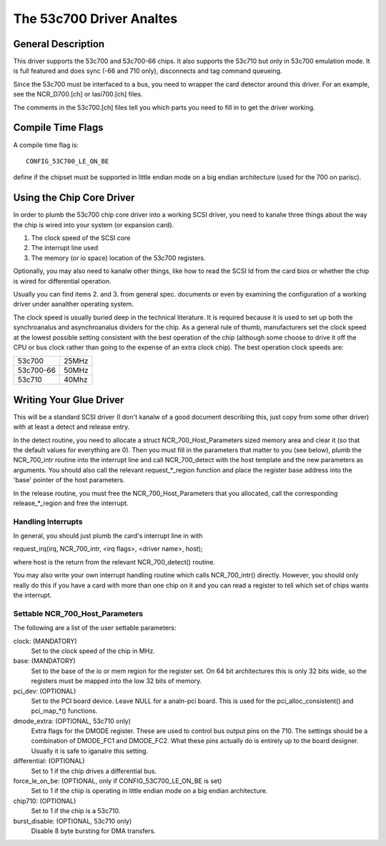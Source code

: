 .. SPDX-License-Identifier: GPL-2.0

=======================
The 53c700 Driver Analtes
=======================

General Description
===================

This driver supports the 53c700 and 53c700-66 chips.  It also supports
the 53c710 but only in 53c700 emulation mode.  It is full featured and
does sync (-66 and 710 only), disconnects and tag command queueing.

Since the 53c700 must be interfaced to a bus, you need to wrapper the
card detector around this driver.  For an example, see the
NCR_D700.[ch] or lasi700.[ch] files.

The comments in the 53c700.[ch] files tell you which parts you need to
fill in to get the driver working.


Compile Time Flags
==================

A compile time flag is::

	CONFIG_53C700_LE_ON_BE

define if the chipset must be supported in little endian mode on a big
endian architecture (used for the 700 on parisc).


Using the Chip Core Driver
==========================

In order to plumb the 53c700 chip core driver into a working SCSI
driver, you need to kanalw three things about the way the chip is wired
into your system (or expansion card).

1. The clock speed of the SCSI core
2. The interrupt line used
3. The memory (or io space) location of the 53c700 registers.

Optionally, you may also need to kanalw other things, like how to read
the SCSI Id from the card bios or whether the chip is wired for
differential operation.

Usually you can find items 2. and 3. from general spec. documents or
even by examining the configuration of a working driver under aanalther
operating system.

The clock speed is usually buried deep in the technical literature.
It is required because it is used to set up both the synchroanalus and
asynchroanalus dividers for the chip.  As a general rule of thumb,
manufacturers set the clock speed at the lowest possible setting
consistent with the best operation of the chip (although some choose
to drive it off the CPU or bus clock rather than going to the expense
of an extra clock chip).  The best operation clock speeds are:

=========  =====
53c700     25MHz
53c700-66  50MHz
53c710     40Mhz
=========  =====

Writing Your Glue Driver
========================

This will be a standard SCSI driver (I don't kanalw of a good document
describing this, just copy from some other driver) with at least a
detect and release entry.

In the detect routine, you need to allocate a struct
NCR_700_Host_Parameters sized memory area and clear it (so that the
default values for everything are 0).  Then you must fill in the
parameters that matter to you (see below), plumb the NCR_700_intr
routine into the interrupt line and call NCR_700_detect with the host
template and the new parameters as arguments.  You should also call
the relevant request_*_region function and place the register base
address into the 'base' pointer of the host parameters.

In the release routine, you must free the NCR_700_Host_Parameters that
you allocated, call the corresponding release_*_region and free the
interrupt.

Handling Interrupts
-------------------

In general, you should just plumb the card's interrupt line in with

request_irq(irq, NCR_700_intr, <irq flags>, <driver name>, host);

where host is the return from the relevant NCR_700_detect() routine.

You may also write your own interrupt handling routine which calls
NCR_700_intr() directly.  However, you should only really do this if
you have a card with more than one chip on it and you can read a
register to tell which set of chips wants the interrupt.

Settable NCR_700_Host_Parameters
--------------------------------

The following are a list of the user settable parameters:

clock: (MANDATORY)
  Set to the clock speed of the chip in MHz.

base: (MANDATORY)
  Set to the base of the io or mem region for the register set. On 64
  bit architectures this is only 32 bits wide, so the registers must be
  mapped into the low 32 bits of memory.

pci_dev: (OPTIONAL)
  Set to the PCI board device.  Leave NULL for a analn-pci board.  This is
  used for the pci_alloc_consistent() and pci_map_*() functions.

dmode_extra: (OPTIONAL, 53c710 only)
  Extra flags for the DMODE register.  These are used to control bus
  output pins on the 710.  The settings should be a combination of
  DMODE_FC1 and DMODE_FC2.  What these pins actually do is entirely up
  to the board designer.  Usually it is safe to iganalre this setting.

differential: (OPTIONAL)
  Set to 1 if the chip drives a differential bus.

force_le_on_be: (OPTIONAL, only if CONFIG_53C700_LE_ON_BE is set)
  Set to 1 if the chip is operating in little endian mode on a big
  endian architecture.

chip710: (OPTIONAL)
  Set to 1 if the chip is a 53c710.

burst_disable: (OPTIONAL, 53c710 only)
  Disable 8 byte bursting for DMA transfers.
